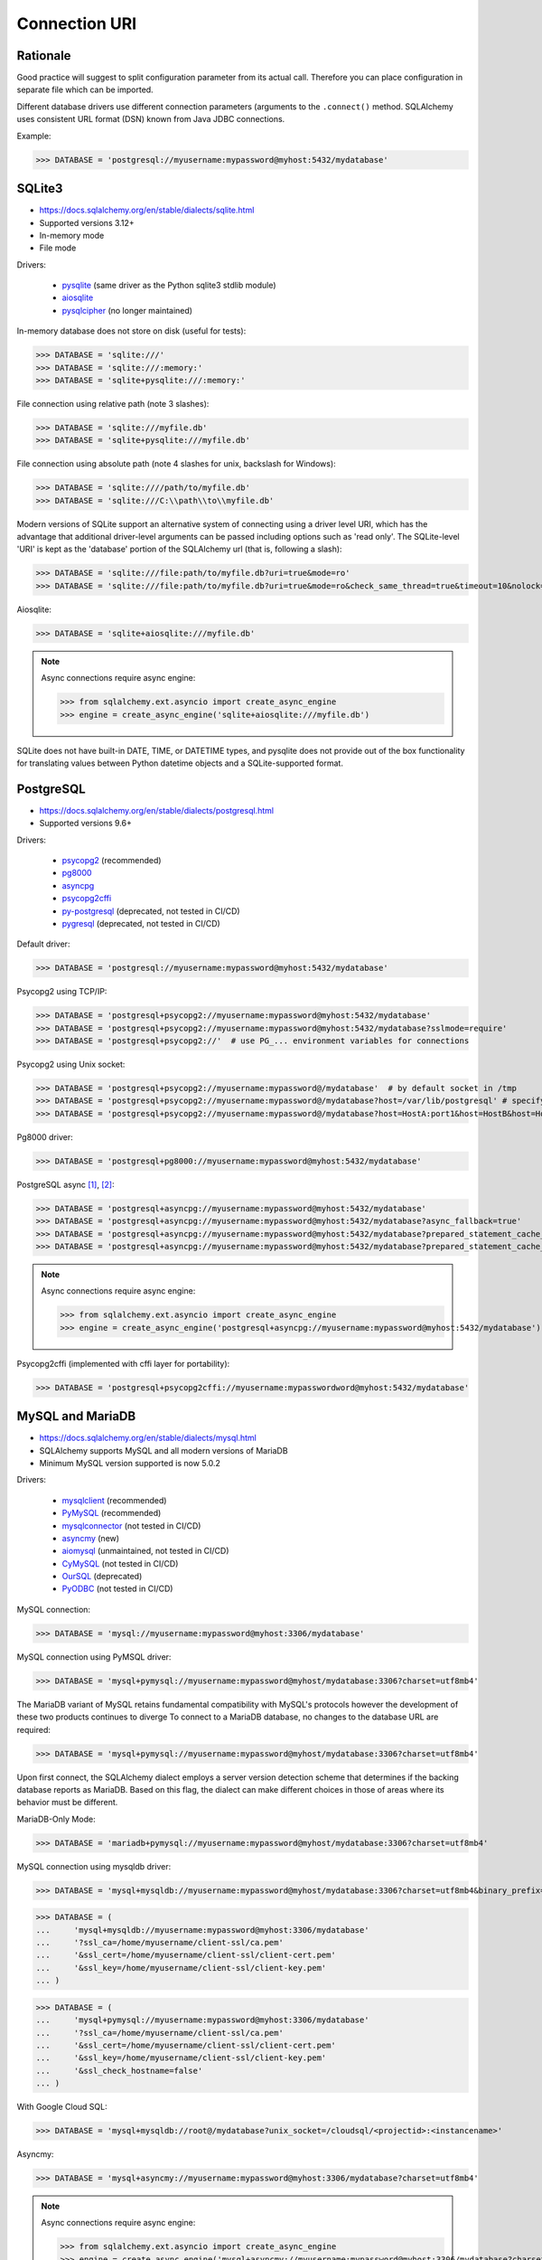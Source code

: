 Connection URI
==============


Rationale
---------
Good practice will suggest to split configuration parameter from its actual
call. Therefore you can place configuration in separate file which can be
imported.

Different database drivers use different connection parameters (arguments to
the ``.connect()`` method. SQLAlchemy uses consistent URL format (DSN) known
from Java JDBC connections.

Example:

>>> DATABASE = 'postgresql://myusername:mypassword@myhost:5432/mydatabase'


SQLite3
-------
* https://docs.sqlalchemy.org/en/stable/dialects/sqlite.html
* Supported versions 3.12+
* In-memory mode
* File mode

Drivers:

    * `pysqlite <https://docs.python.org/library/sqlite3.html>`_ (same driver as the Python sqlite3 stdlib module)
    * `aiosqlite <https://pypi.org/project/aiosqlite/>`_
    * `pysqlcipher <https://pypi.org/project/sqlcipher3/>`_ (no longer maintained)

In-memory database does not store on disk (useful for tests):

>>> DATABASE = 'sqlite:///'
>>> DATABASE = 'sqlite:///:memory:'
>>> DATABASE = 'sqlite+pysqlite:///:memory:'

File connection using relative path (note 3 slashes):

>>> DATABASE = 'sqlite:///myfile.db'
>>> DATABASE = 'sqlite+pysqlite:///myfile.db'

File connection using absolute path (note 4 slashes for unix, backslash for Windows):

>>> DATABASE = 'sqlite:////path/to/myfile.db'
>>> DATABASE = 'sqlite:///C:\\path\\to\\myfile.db'

Modern versions of SQLite support an alternative system of connecting using a
driver level URI, which has the advantage that additional driver-level
arguments can be passed including options such as 'read only'. The SQLite-level
'URI' is kept as the 'database' portion of the SQLAlchemy url (that is,
following a slash):

>>> DATABASE = 'sqlite:///file:path/to/myfile.db?uri=true&mode=ro'
>>> DATABASE = 'sqlite:///file:path/to/myfile.db?uri=true&mode=ro&check_same_thread=true&timeout=10&nolock=1'

Aiosqlite:

>>> DATABASE = 'sqlite+aiosqlite:///myfile.db'

.. note:: Async connections require async engine:

          >>> from sqlalchemy.ext.asyncio import create_async_engine
          >>> engine = create_async_engine('sqlite+aiosqlite:///myfile.db')

SQLite does not have built-in DATE, TIME, or DATETIME types, and pysqlite does
not provide out of the box functionality for translating values between Python
datetime objects and a SQLite-supported format.


PostgreSQL
----------
* https://docs.sqlalchemy.org/en/stable/dialects/postgresql.html
* Supported versions 9.6+

Drivers:

    * `psycopg2 <https://pypi.org/project/psycopg2/>`_ (recommended)
    * `pg8000 <https://pypi.org/project/pg8000/>`_
    * `asyncpg <https://magicstack.github.io/asyncpg/>`_
    * `psycopg2cffi <https://pypi.org/project/psycopg2cffi/>`_
    * `py-postgresql <https://python.projects.pgfoundry.org/>`_ (deprecated, not tested in CI/CD)
    * `pygresql <https://www.pygresql.org/>`_ (deprecated, not tested in CI/CD)

Default driver:

>>> DATABASE = 'postgresql://myusername:mypassword@myhost:5432/mydatabase'

Psycopg2 using TCP/IP:

>>> DATABASE = 'postgresql+psycopg2://myusername:mypassword@myhost:5432/mydatabase'
>>> DATABASE = 'postgresql+psycopg2://myusername:mypassword@myhost:5432/mydatabase?sslmode=require'
>>> DATABASE = 'postgresql+psycopg2://'  # use PG_... environment variables for connections

Psycopg2 using Unix socket:

>>> DATABASE = 'postgresql+psycopg2://myusername:mypassword@/mydatabase'  # by default socket in /tmp
>>> DATABASE = 'postgresql+psycopg2://myusername:mypassword@/mydatabase?host=/var/lib/postgresql' # specify socket location
>>> DATABASE = 'postgresql+psycopg2://myusername:mypassword@/mydatabase?host=HostA:port1&host=HostB&host=HostC'  # fallback hosts

Pg8000 driver:

>>> DATABASE = 'postgresql+pg8000://myusername:mypassword@myhost:5432/mydatabase'

PostgreSQL async [#sqlalchemyPostgresql]_, [#githubAsyncpg]_:

>>> DATABASE = 'postgresql+asyncpg://myusername:mypassword@myhost:5432/mydatabase'
>>> DATABASE = 'postgresql+asyncpg://myusername:mypassword@myhost:5432/mydatabase?async_fallback=true'
>>> DATABASE = 'postgresql+asyncpg://myusername:mypassword@myhost:5432/mydatabase?prepared_statement_cache_size=500'
>>> DATABASE = 'postgresql+asyncpg://myusername:mypassword@myhost:5432/mydatabase?prepared_statement_cache_size=0'

.. note:: Async connections require async engine:

          >>> from sqlalchemy.ext.asyncio import create_async_engine
          >>> engine = create_async_engine('postgresql+asyncpg://myusername:mypassword@myhost:5432/mydatabase')

Psycopg2cffi (implemented with cffi layer for portability):

>>> DATABASE = 'postgresql+psycopg2cffi://myusername:mypasswordword@myhost:5432/mydatabase'


MySQL and MariaDB
-----------------
* https://docs.sqlalchemy.org/en/stable/dialects/mysql.html
* SQLAlchemy supports MySQL and all modern versions of MariaDB
* Minimum MySQL version supported is now 5.0.2

Drivers:

    * `mysqlclient <https://pypi.org/project/mysqlclient/>`_ (recommended)
    * `PyMySQL <https://pymysql.readthedocs.io/>`_ (recommended)
    * `mysqlconnector <https://pypi.org/project/mysql-connector-python/>`_ (not tested in CI/CD)
    * `asyncmy <https://github.com/long2ice/asyncmy>`_ (new)
    * `aiomysql <https://github.com/aio-libs/aiomysql>`_ (unmaintained, not tested in CI/CD)
    * `CyMySQL <https://github.com/nakagami/CyMySQL>`_ (not tested in CI/CD)
    * `OurSQL <https://packages.python.org/oursql/>`_ (deprecated)
    * `PyODBC <https://pypi.org/project/pyodbc/>`_ (not tested in CI/CD)

MySQL connection:

>>> DATABASE = 'mysql://myusername:mypassword@myhost:3306/mydatabase'

MySQL connection using PyMSQL driver:

>>> DATABASE = 'mysql+pymysql://myusername:mypassword@myhost/mydatabase:3306?charset=utf8mb4'

The MariaDB variant of MySQL retains fundamental compatibility with MySQL's
protocols however the development of these two products continues to diverge
To connect to a MariaDB database, no changes to the database URL are required:

>>> DATABASE = 'mysql+pymysql://myusername:mypassword@myhost/mydatabase:3306?charset=utf8mb4'

Upon first connect, the SQLAlchemy dialect employs a server version detection
scheme that determines if the backing database reports as MariaDB. Based on
this flag, the dialect can make different choices in those of areas where its
behavior must be different.

MariaDB-Only Mode:

>>> DATABASE = 'mariadb+pymysql://myusername:mypassword@myhost/mydatabase:3306?charset=utf8mb4'

MySQL connection using mysqldb driver:

>>> DATABASE = 'mysql+mysqldb://myusername:mypassword@myhost/mydatabase:3306?charset=utf8mb4&binary_prefix=true'

>>> DATABASE = (
...     'mysql+mysqldb://myusername:mypassword@myhost:3306/mydatabase'
...     '?ssl_ca=/home/myusername/client-ssl/ca.pem'
...     '&ssl_cert=/home/myusername/client-ssl/client-cert.pem'
...     '&ssl_key=/home/myusername/client-ssl/client-key.pem'
... )

>>> DATABASE = (
...     'mysql+pymysql://myusername:mypassword@myhost:3306/mydatabase'
...     '?ssl_ca=/home/myusername/client-ssl/ca.pem'
...     '&ssl_cert=/home/myusername/client-ssl/client-cert.pem'
...     '&ssl_key=/home/myusername/client-ssl/client-key.pem'
...     '&ssl_check_hostname=false'
... )

With Google Cloud SQL:

>>> DATABASE = 'mysql+mysqldb://root@/mydatabase?unix_socket=/cloudsql/<projectid>:<instancename>'

Asyncmy:

>>> DATABASE = 'mysql+asyncmy://myusername:mypassword@myhost:3306/mydatabase?charset=utf8mb4'

.. note:: Async connections require async engine:

          >>> from sqlalchemy.ext.asyncio import create_async_engine
          >>> engine = create_async_engine('mysql+asyncmy://myusername:mypassword@myhost:3306/mydatabase?charset=utf8mb4')

Oracle
------
* https://docs.sqlalchemy.org/en/stable/dialects/oracle.html
* Supported versions 11+

Drivers:

    * cx-Oracle (recommended)

Default driver connection:

>>> DATABASE = 'oracle://myusername:mypassword@myhost:1521/mydatabase'

Cx-Oracle driver connection:

>>> DATABASE = 'oracle+cx_oracle://myusername:mypassword@myhost'
>>> DATABASE = 'oracle+cx_oracle://myusername:mypassword@myhost:1521/mydatabase'
>>> DATABASE = 'oracle+cx_oracle://myusername:mypassword@myhost:1521/?encoding=UTF-8&nencoding=UTF-8'
>>> DATABASE = 'oracle+cx_oracle://myusername:mypassword@myhost:1521/?encoding=UTF-8&nencoding=UTF-8&service_name=myservice'
>>> DATABASE = 'oracle+cx_oracle://myusername:mypassword@myhost:1521/?encoding=UTF-8&nencoding=UTF-8&mode=SYSDBA&events=true'
>>> DATABASE = 'oracle+cx_oracle://myusername:mypassword@myhost:1521/mydatabase?encoding=UTF-8&nencoding=UTF-8'


MSSQL
----
* https://docs.sqlalchemy.org/en/stable/dialects/mssql.html
* Supported versions 2012+
* pymssql is currently not included in SQLAlchemy's continuous integration (CI) testing.

Drivers:

    * `PyODBC <https://pypi.org/project/pyodbc/>`_ (recommended)
    * `mxODBC <https://www.egenix.com/>`_ (deprecated)
    * `pymssql <http://www.pymssql.org>`_ (not tested in CI/CD)

PyODBC:

>>> DATABASE = 'mssql+pyodbc://myusername:mypassword@myhost'
>>> DATABASE = 'mssql+pyodbc://myusername:mypassword@myhost?driver=ODBC+Driver+13+for+SQL+Server;'
>>> DATABASE = 'mssql+pyodbc://myusername:mypassword@myhost:49242/mydatabase?driver=ODBC+Driver+17+for+SQL+Server'
>>> DATABASE = 'mssql+pyodbc://myusername:mypassword@myhost:49242/mydatabase?driver=ODBC+Driver+17+for+SQL+Server&authentication=ActiveDirectoryIntegrated'

PyMSSQL:

>>> DATABASE = 'mssql+pymssql://myusername:mypassword@myhost/mydatabase'
>>> DATABASE = 'mssql+pymssql://myhost'


URL Create
----------
>>> from sqlalchemy.engine import URL
>>>
>>> DATABASE = URL.create(
...     drivername='mssql+pyodbc',
...     username='myusername',
...     password='mypassword',
...     host='myhost',
...     port=49242,
...     database='mydatabase',
...     query={
...         'driver': 'ODBC Driver 17 for SQL Server',
...         'authentication': 'ActiveDirectoryIntegrated',
...     },
... )

Will generate:

>>> DATABASE = 'mssql+pyodbc://myusername:mypassword@myhost:49242/mydatabase?driver=ODBC+Driver+17+for+SQL+Server&authentication=ActiveDirectoryIntegrated'


References
----------
.. [#sqlalchemyPostgresql] https://docs.sqlalchemy.org/en/stable/dialects/postgresql.html
.. [#githubAsyncpg] https://magicstack.github.io/asyncpg/
